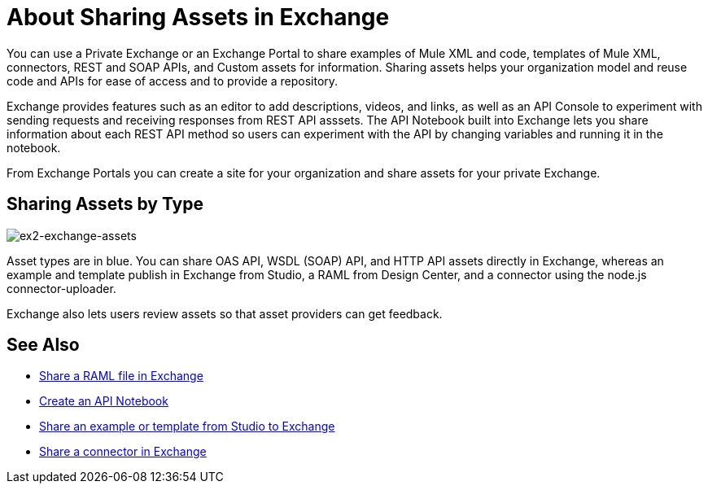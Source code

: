 = About Sharing Assets in Exchange

You can use a Private Exchange or an Exchange Portal to share examples of Mule XML and code, templates of Mule XML, connectors, REST and SOAP APIs, and Custom assets for information. Sharing assets helps your organization model and reuse code and APIs for ease of access and to provide a repository.

Exchange provides features such as an editor to add descriptions, videos, and links, as well as an API Console to experiment with sending requests and receiving responses from REST API asssets. The API Notebook built into Exchange lets you share information about each REST API method so users can experiment with the API by changing variables and running it in the notebook.

From Exchange Portals you can create a site for your organization and share assets for your private Exchange.

== Sharing Assets by Type

image:ex2-exchange-assets.png[ex2-exchange-assets]

Asset types are in blue. You can share OAS API, WSDL (SOAP) API, and HTTP API assets directly in Exchange, whereas an example and template publish in Exchange from Studio, a RAML from Design Center, and a connector using the node.js connector-uploader.

Exchange also lets users review assets so that asset providers can get feedback.

== See Also

* link:/design-center/v/1.0/upload-raml-task[Share a RAML file in Exchange]
* https://api-notebook.anypoint.mulesoft.com/[Create an API Notebook]
* https://beta-anypt.docs-stgx.mulesoft.com/anypoint-studio/v/7/export-to-exchange-task[Share an example or template from Studio to Exchange]
* link:/anypoint-exchange/to-publish-assets-maven[Share a connector in Exchange]
